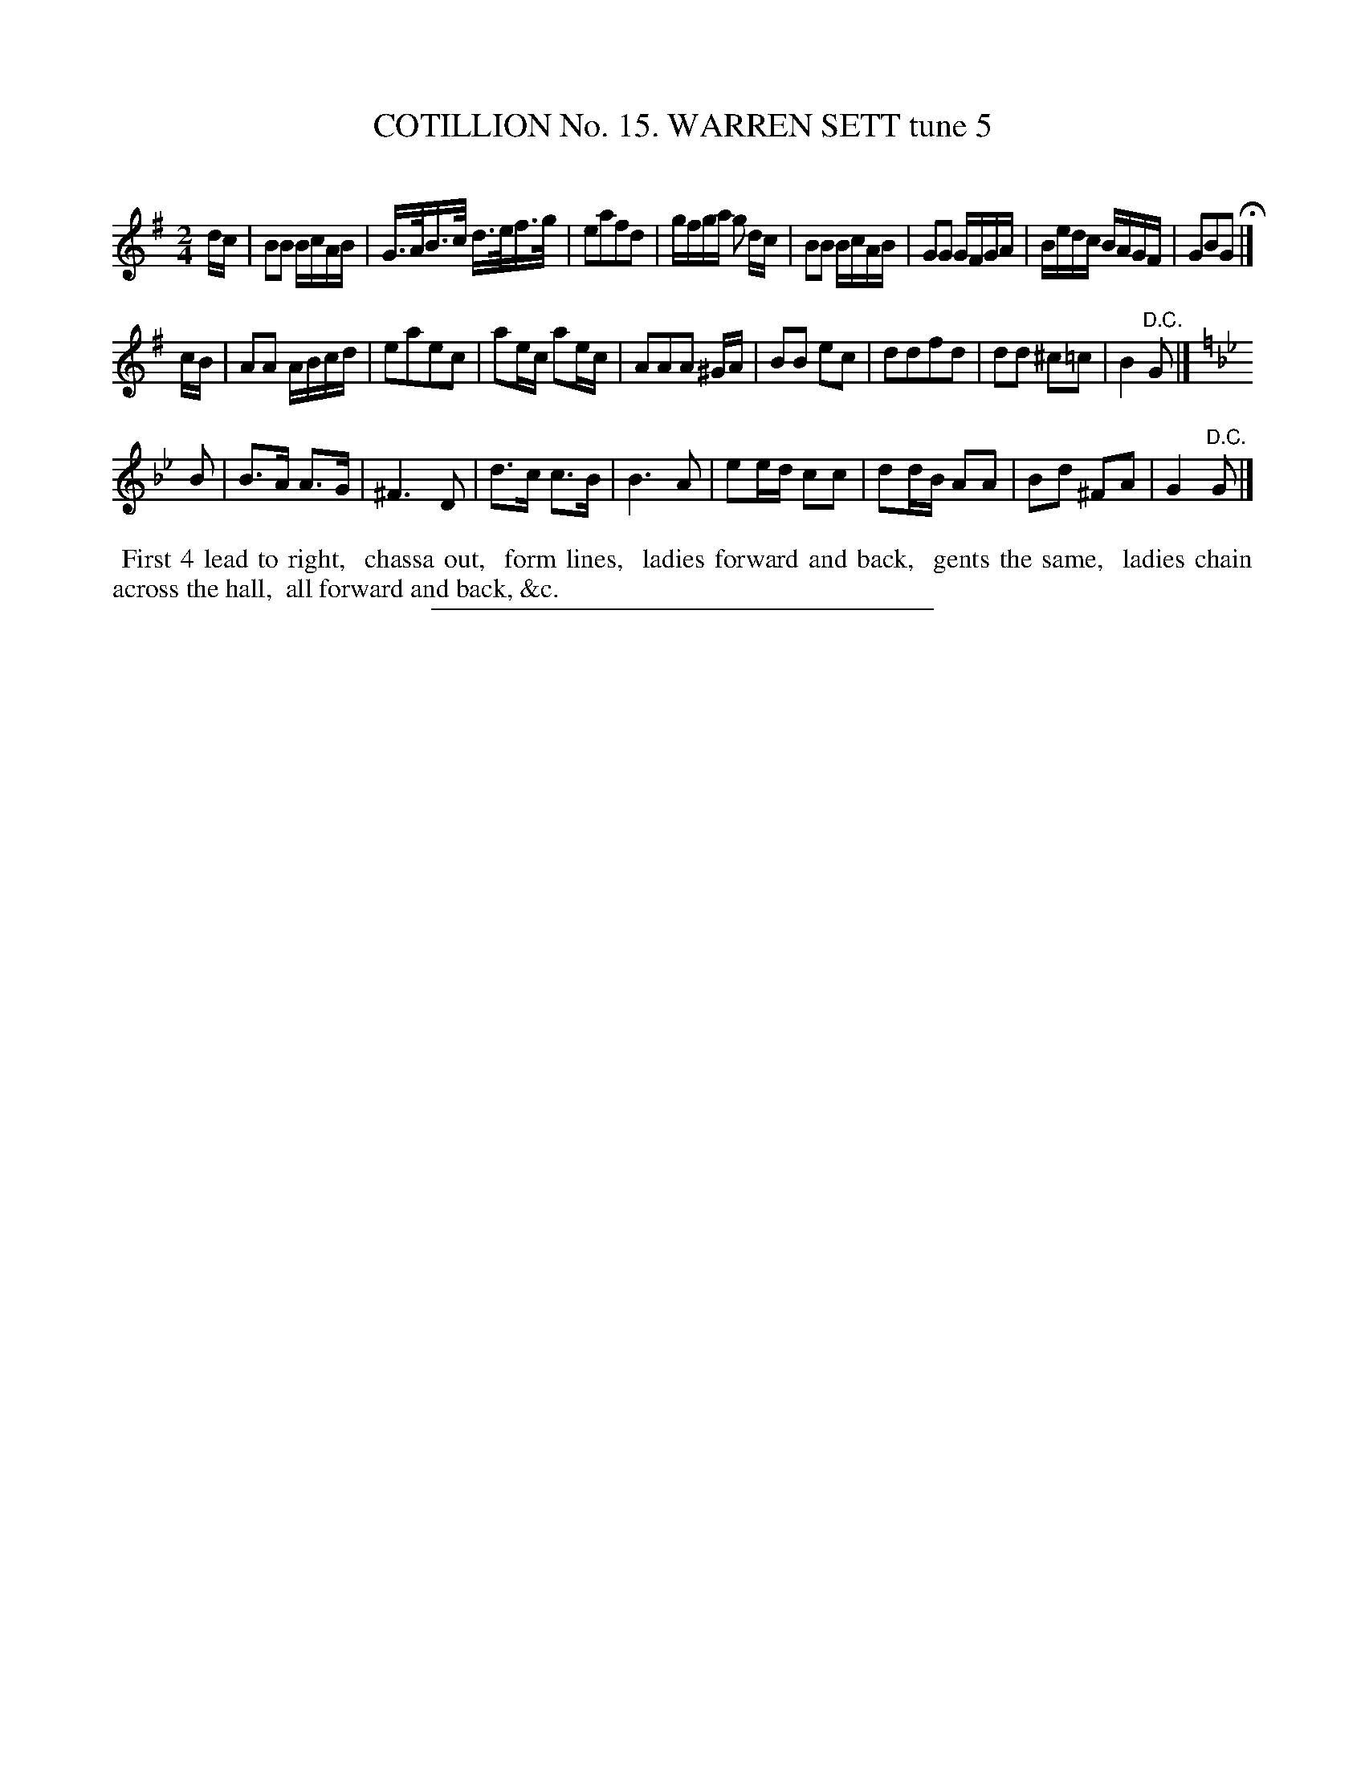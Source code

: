 X: 31072
T: COTILLION No. 15. WARREN SETT tune 5
C:
%R: reel
B: Elias Howe "The Musician's Companion" Part 3 1844 p.107 #2
S: http://imslp.org/wiki/The_Musician's_Companion_(Howe,_Elias)
Z: 2015 John Chambers <jc:trillian.mit.edu>
M: 2/4
L: 1/16
K: G
% - - - - - - - - - - - - - - - - - - - - - - - - - - - - -
dc |\
B2B2 BcAB | G>AB>c d>ef>g | e2a2f2d2 | gfga g2 dc |\
B2B2 BcAB | G2G2 GFGA | Bedc BAGF | G2B2G2 H|]
cB |\
A2A2 ABcd | e2a2e2c2 | a2ec a2ec | A2A2A2 ^GA |\
B2B2 e2c2 | d2d2f2d2 | d2d2 ^c2=c2 | B4 "^D.C."G2 |]
K: Gm
B2 |\
B3A A3G | ^F6 D2 | d3c c3B | B6 A2 |\
e2ed c2c2 | d2dB A2A2 | B2d2 ^F2A2 | G4 "^D.C."G2 |]
% - - - - - - - - - - Dance description - - - - - - - - - -
%%begintext align
%% First 4 lead to right,
%% chassa out,
%% form lines,
%% ladies forward and back,
%% gents the same,
%% ladies chain across the hall,
%% all forward and back, &c.
%%endtext
% - - - - - - - - - - - - - - - - - - - - - - - - - - - - -
%%sep 1 1 300
